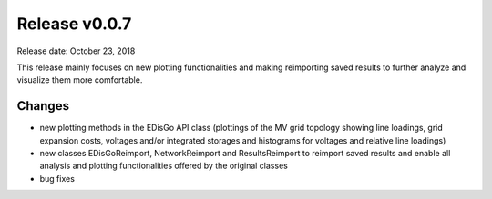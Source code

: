 Release v0.0.7
==============

Release date: October 23, 2018

This release mainly focuses on new plotting functionalities and making reimporting saved results
to further analyze and visualize them more comfortable.

Changes
-------

* new plotting methods in the EDisGo API class (plottings of the MV grid topology showing line loadings,
  grid expansion costs, voltages and/or integrated storages and histograms
  for voltages and relative line loadings)
* new classes EDisGoReimport, NetworkReimport and ResultsReimport to reimport saved results
  and enable all analysis and plotting functionalities offered by the original classes
* bug fixes
